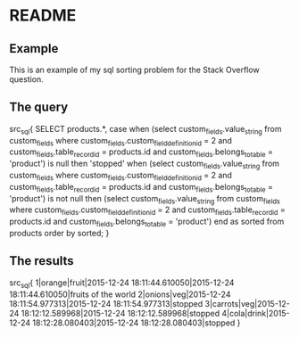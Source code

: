 * README

** Example
This is an example of my sql sorting problem for the Stack Overflow question.

** The query

src_sql{
SELECT  products.*, case when
(select custom_fields.value_string
        from custom_fields
        where custom_fields.custom_field_definition_id = 2
        and custom_fields.table_record_id = products.id and custom_fields.belongs_to_table = 'product') is null
then 'stopped'
when
(select custom_fields.value_string
        from custom_fields
        where custom_fields.custom_field_definition_id = 2
        and custom_fields.table_record_id = products.id and custom_fields.belongs_to_table = 'product') is not null
then (select custom_fields.value_string from custom_fields where custom_fields.custom_field_definition_id = 2
             and custom_fields.table_record_id = products.id and custom_fields.belongs_to_table = 'product')
end as sorted
from products
order by sorted;
}

** The results

src_sql{
1|orange|fruit|2015-12-24 18:11:44.610050|2015-12-24 18:11:44.610050|fruits of the world
2|onions|veg|2015-12-24 18:11:54.977313|2015-12-24 18:11:54.977313|stopped
3|carrots|veg|2015-12-24 18:12:12.589968|2015-12-24 18:12:12.589968|stopped
4|cola|drink|2015-12-24 18:12:28.080403|2015-12-24 18:12:28.080403|stopped
}

